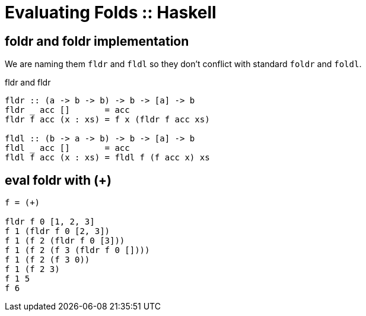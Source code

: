 = Evaluating Folds :: Haskell
:page-tags: haskell list eval fold foldr foldl
:imagesdir: ../../__assets

== foldr and foldr implementation

We are naming them `fldr` and `fldl` so they don't conflict with standard `foldr` and `foldl`.

.fldr and fldr
[source,haskell]
----
fldr :: (a -> b -> b) -> b -> [a] -> b
fldr _ acc []       = acc
fldr f acc (x : xs) = f x (fldr f acc xs)

fldl :: (b -> a -> b) -> b -> [a] -> b
fldl _ acc []       = acc
fldl f acc (x : xs) = fldl f (f acc x) xs
----

== eval foldr with (+)

[source,text]
----
f = (+)

fldr f 0 [1, 2, 3]
f 1 (fldr f 0 [2, 3])
f 1 (f 2 (fldr f 0 [3]))
f 1 (f 2 (f 3 (fldr f 0 [])))
f 1 (f 2 (f 3 0))
f 1 (f 2 3)
f 1 5
f 6
----
